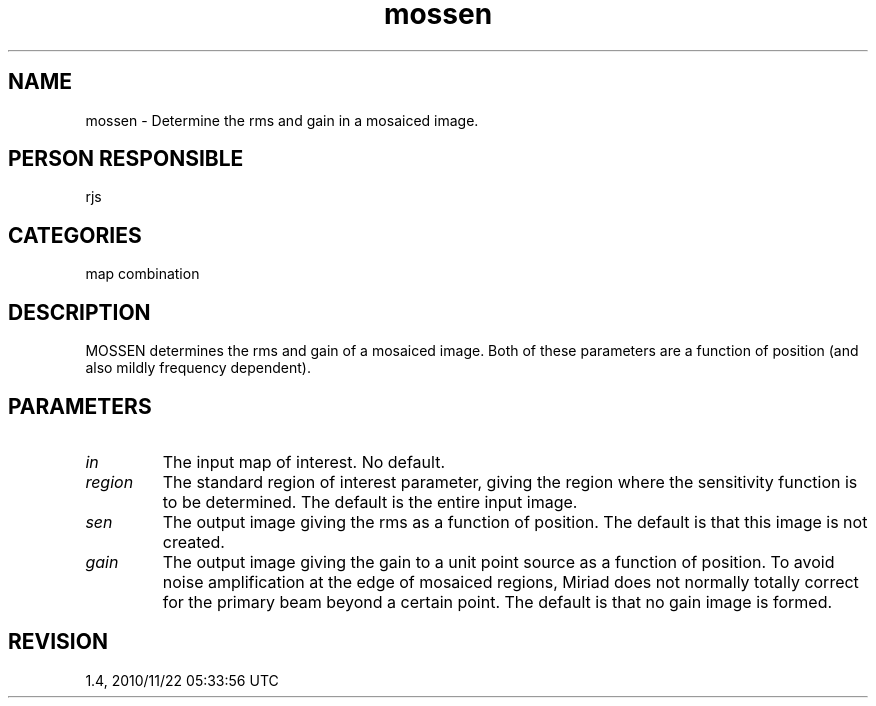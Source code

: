 .TH mossen 1
.SH NAME
mossen - Determine the rms and gain in a mosaiced image.
.SH PERSON RESPONSIBLE
rjs
.SH CATEGORIES
map combination
.SH DESCRIPTION
MOSSEN determines the rms and gain of a mosaiced image.  Both
of these parameters are a function of position (and also mildly
frequency dependent).
.sp
.SH PARAMETERS
.TP
\fIin\fP
The input map of interest. No default.
.TP
\fIregion\fP
The standard region of interest parameter, giving the region
where the sensitivity function is to be determined. The default
is the entire input image.
.TP
\fIsen\fP
The output image giving the rms as a function of position.
The default is that this image is not created.
.TP
\fIgain\fP
The output image giving the gain to a unit point source as a
function of position. To avoid noise amplification at the
edge of mosaiced regions, Miriad does not normally totally
correct for the primary beam beyond a certain point. The default
is that no gain image is formed.
.sp
.SH REVISION
1.4, 2010/11/22 05:33:56 UTC
